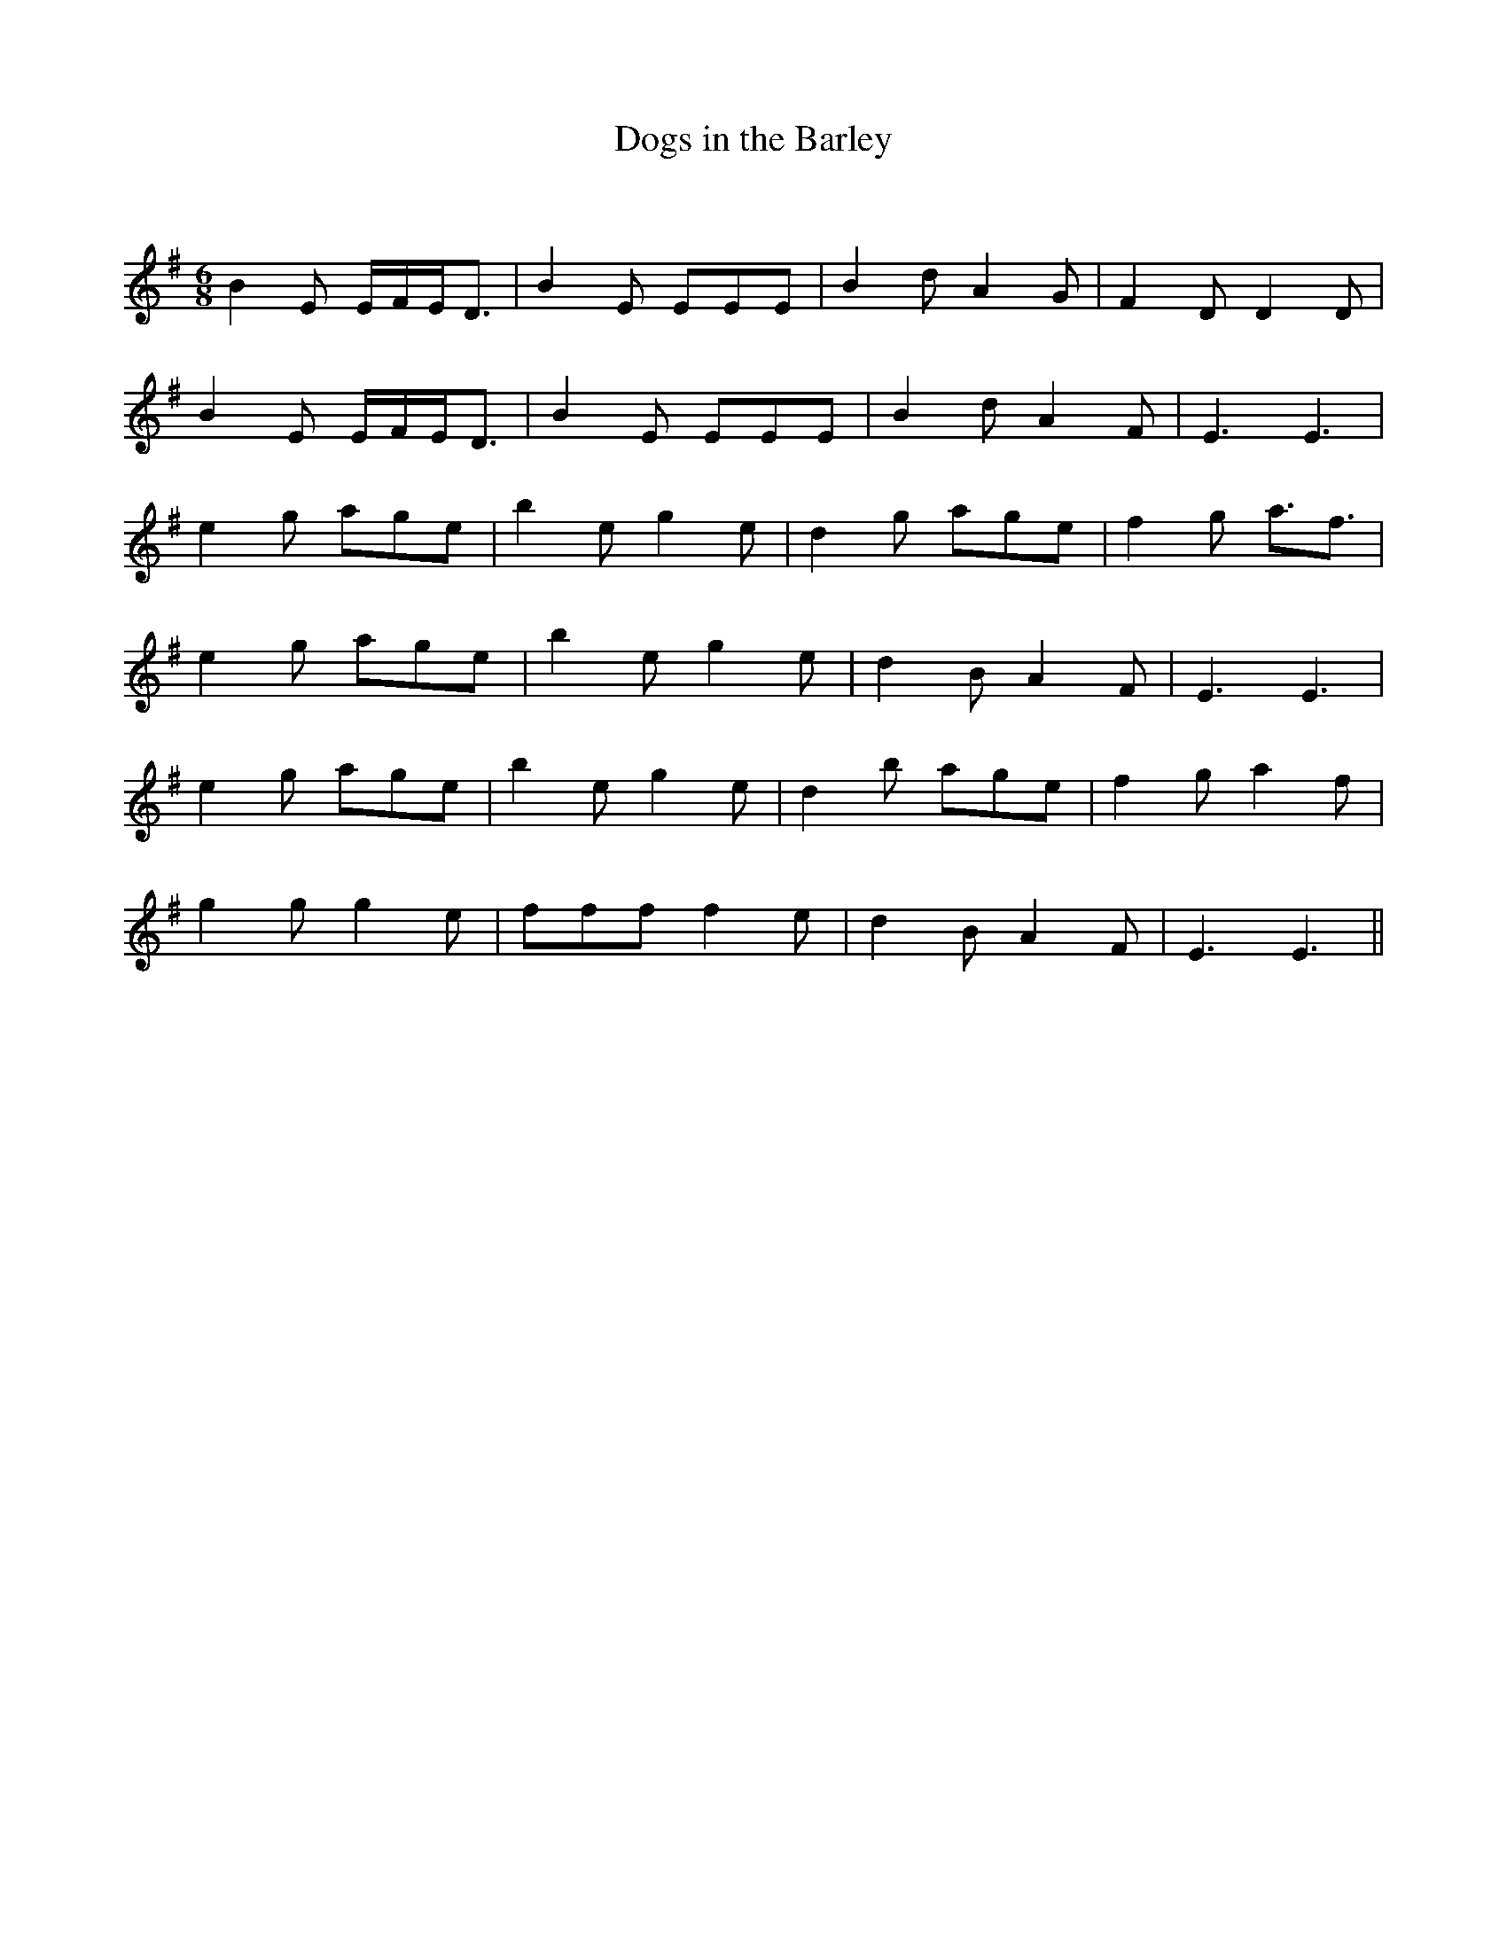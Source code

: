 X:1
T: Dogs in the Barley
C:
R:Jig
Q:180
K:Em
M:6/8
L:1/16
B4E2 EFED3|B4E2 E2E2E2|B4d2 A4G2|F4D2 D4D2|
B4E2 EFED3|B4E2 E2E2E2|B4d2 A4F2|E6 E6|
e4g2 a2g2e2|b4e2 g4e2|d4g2 a2g2e2|f4g2 a3f3|
e4g2 a2g2e2|b4e2 g4e2|d4B2 A4F2|E6 E6|
e4g2 a2g2e2|b4e2 g4e2|d4b2 a2g2e2|f4g2 a4f2|
g4g2 g4e2|f2f2f2 f4e2|d4B2 A4F2|E6 E6||
